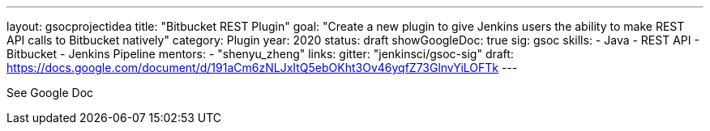 ---
layout: gsocprojectidea
title: "Bitbucket REST Plugin"
goal: "Create a new plugin to give Jenkins users the ability to make REST API calls to Bitbucket natively"
category: Plugin
year: 2020
status: draft
showGoogleDoc: true
sig: gsoc
skills:
- Java
- REST API
- Bitbucket
- Jenkins Pipeline
mentors:
- "shenyu_zheng"
links:
  gitter: "jenkinsci/gsoc-sig"
  draft: https://docs.google.com/document/d/191aCm6zNLJxItQ5ebOKht3Ov46yqfZ73GlnvYiLOFTk
---

See Google Doc
